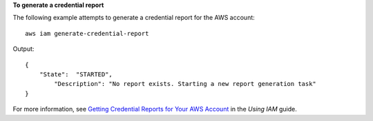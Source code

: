 **To generate a credential report**

The following example attempts to generate a credential report for the AWS account::

  aws iam generate-credential-report

Output::

  {
      "State":  "STARTED",
	  "Description": "No report exists. Starting a new report generation task"
  }

For more information, see `Getting Credential Reports for Your AWS Account`_ in the *Using IAM* guide.

.. _`Getting Credential Reports for Your AWS Account`: http://docs.aws.amazon.com/IAM/latest/UserGuide/credential-reports.html